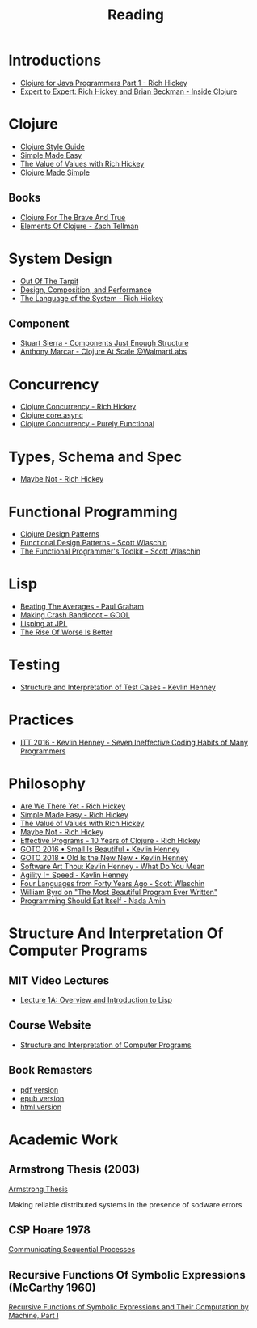 #+TITLE: Reading

* Introductions

  - [[https://www.youtube.com/watch?v=P76Vbsk_3J0][Clojure for Java Programmers Part 1 - Rich Hickey]]
  - [[https://www.youtube.com/watch?v=wASCH_gPnDw][Expert to Expert: Rich Hickey and Brian Beckman - Inside Clojure]]

* Clojure

  - [[https://github.com/bbatsov/clojure-style-guide][Clojure Style Guide]]
  - [[https://www.infoq.com/presentations/Simple-Made-Easy/][Simple Made Easy]]
  - [[https://www.youtube.com/watch?v=-6BsiVyC1kM][The Value of Values with Rich Hickey]]
  - [[https://www.youtube.com/watch?v=VSdnJDO-xdg][Clojure Made Simple]]

** Books

   - [[https://www.braveclojure.com/][Clojure For The Brave And True]]
   - [[https://leanpub.com/elementsofclojure][Elements Of Clojure - Zach Tellman]]

* System Design

  - [[http://curtclifton.net/papers/MoseleyMarks06a.pdf][Out Of The Tarpit]]
  - [[https:www.infoq.com/presentations/design-composition-performance-keynote/][Design, Composition, and Performance]]
  - [[https://www.youtube.com/watch?v=ROor6_NGIWU][The Language of the System - Rich Hickey]]

** Component

   - [[https://www.youtube.com/watch?v=13cmHf_kt-Q][Stuart Sierra - Components Just Enough Structure]]
   - [[https://www.youtube.com/watch?v=av9Xi6CNqq4][Anthony Marcar - Clojure At Scale @WalmartLabs]]

* Concurrency

  - [[https://www.youtube.com/watch?v=dGVqrGmwOAw][Clojure Concurrency - Rich Hickey]]
  - [[https://www.infoq.com/presentations/clojure-core-async/][Clojure core.async]]
  - [[https://purelyfunctional.tv/guide/clojure-concurrency/][Clojure Concurrency - Purely Functional]]

* Types, Schema and Spec

  - [[https://www.youtube.com/watch?v=YR5WdGrpoug][Maybe Not - Rich Hickey]]

* Functional Programming

  - [[http://mishadoff.com/blog/clojure-design-patterns/][Clojure Design Patterns]]
  - [[https://www.youtube.com/watch?v=srQt1NAHYC0][Functional Design Patterns - Scott Wlaschin]]
  - [[https://www.youtube.com/watch?v=Nrp_LZ-XGsY][The Functional Programmer's Toolkit - Scott Wlaschin]]

* Lisp

  - [[http://www.paulgraham.com/avg.html][Beating The Averages - Paul Graham]]
  - [[https:all-things-andy-gavin.com/2011/03/12/making-crash-bandicoot-gool-part-9/][Making Crash Bandicoot – GOOL]]
  - [[http:www.flownet.com/gat/jpl-lisp.html][Lisping at JPL]]
  - [[https://web.mit.edu/6.033/www/papers/Worse_is_Better.pdf][The Rise Of Worse Is Better]]

* Testing

  - [[https://www.youtube.com/watch?v=tWn8RA_DEic][Structure and Interpretation of Test Cases - Kevlin Henney]]

* Practices

  - [[https://www.youtube.com/watch?v=ZsHMHukIlJY][ITT 2016 - Kevlin Henney - Seven Ineffective Coding Habits of Many Programmers]]

* Philosophy

  - [[https://www.infoq.com/presentations/Are-We-There-Yet-Rich-Hickey/][Are We There Yet - Rich Hickey]]
  - [[https://www.infoq.com/presentations/Simple-Made-Easy/][Simple Made Easy - Rich Hickey]]
  - [[https://www.youtube.com/watch?v=-6BsiVyC1kM][The Value of Values with Rich Hickey]]
  - [[https://www.youtube.com/watch?v=YR5WdGrpoug][Maybe Not - Rich Hickey]]
  - [[https://www.youtube.com/watch?v=2V1FtfBDsLU][Effective Programs - 10 Years of Clojure - Rich Hickey]]
  - [[https://www.youtube.com/watch?v=B3b4tremI5o][GOTO 2016 • Small Is Beautiful • Kevlin Henney]]
  - [[https://www.youtube.com/watch?v=AbgsfeGvg3E][GOTO 2018 • Old Is the New New • Kevlin Henney]]
  - [[https://www.youtube.com/watch?v=5cafjDPPtJ0][Software Art Thou: Kevlin Henney - What Do You Mean]]
  - [[https://www.youtube.com/watch?v=xjf3eW5lftw][Agility != Speed - Kevlin Henney]]
  - [[https://www.youtube.com/watch?v=0fpDlAEQio4][Four Languages from Forty Years Ago - Scott Wlaschin]]
  - [[https://www.youtube.com/watch?v=OyfBQmvr2Hc][William Byrd on "The Most Beautiful Program Ever Written"]]
  - [[https://www.youtube.com/watch?v=SrKj4hYic5A][Programming Should Eat Itself - Nada Amin]]

* Structure And Interpretation Of Computer Programs

** MIT Video Lectures

   - [[https://www.youtube.com/watch?list=PLE18841CABEA24090&v=-J_xL4IGhJA][Lecture 1A: Overview and Introduction to Lisp]]

** Course Website

   - [[https://ocw.mit.edu/courses/electrical-engineering-and-computer-science/6-001-structure-and-interpretation-of-computer-programs-spring-2005/][Structure and Interpretation of Computer Programs]]

** Book Remasters

   - [[https://github.com/sarabander/sicp-pdf/raw/master/sicp.pdf][pdf version]]
   - [[https://github.com/sarabander/sicp-epub/blob/master/sicp.epub?raw=true][epub version]]
   - [[https://sarabander.github.io/sicp/][html version]]

* Academic Work

** Armstrong Thesis (2003)

   [[http://erlang.org/download/armstrong_thesis_2003.pdf][Armstrong Thesis]]
   
   Making reliable distributed systems in the presence of sodware errors

** CSP Hoare 1978

   [[https://spinroot.com/courses/summer/Papers/hoare_1978.pdf][Communicating Sequential Processes]]

** Recursive Functions Of Symbolic Expressions (McCarthy 1960)
   
   [[http://www-formal.stanford.edu/jmc/recursive.pdf][Recursive Functions of Symbolic Expressions and Their Computation by Machine, Part I]]
